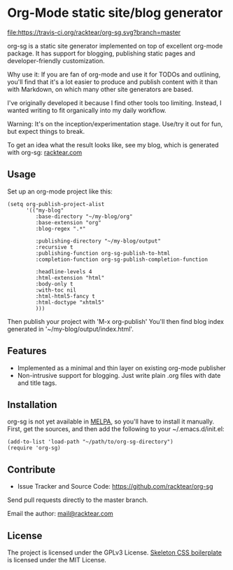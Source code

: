 * Org-Mode static site/blog generator

[[https://travis-ci.org/racktear/org-sg][file:https://travis-ci.org/racktear/org-sg.svg?branch=master]]

org-sg is a static site generator implemented on top of excellent org-mode
package. It has support for blogging, publishing static pages and developer-friendly
customization.

Why use it:
If you are fan of org-mode and use it for TODOs and outlining, you'll find that
it's a lot easier to produce and publish content with it than with Markdown, on
which many other site generators are based.

I've originally developed it because I find other tools too limiting. Instead,
I wanted writing to fit organically into my daily workflow.

Warning:
It's on the inception/experimentation stage.
Use/try it out for fun, but expect things to break.

To get an idea what the result looks like, see my blog, which is generated with org-sg:
[[http://racktear.com][racktear.com]]

** Usage

Set up an org-mode project like this:

#+BEGIN_SRC elisp
  (setq org-publish-project-alist
        '(("my-blog"
           :base-directory "~/my-blog/org"
           :base-extension "org"
           :blog-regex ".*"

           :publishing-directory "~/my-blog/output"
           :recursive t
           :publishing-function org-sg-publish-to-html
           :completion-function org-sg-publish-completion-function

           :headline-levels 4
           :html-extension "html"
           :body-only t
           :with-toc nil
           :html-html5-fancy t
           :html-doctype "xhtml5"
           )))
#+END_SRC

Then publish your project with 'M-x org-publish'
You'll then find blog index generated in '~/my-blog/output/index.html'.

** Features

- Implemented as a minimal and thin layer on existing org-mode publisher
- Non-intrusive support for blogging. Just write plain .org files with date and title tags.

** Installation

org-sg is not yet available in [[http://melpa.org][MELPA]], so you'll have to install it manually.
First, get the sources, and then add the following to your ~/.emacs.d/init.el:

#+BEGIN_SRC elisp
(add-to-list 'load-path "~/path/to/org-sg-directory")
(require 'org-sg)
#+END_SRC

** Contribute

- Issue Tracker and Source Code: [[https://github.com/racktear/org-sg]]

Send pull requests directly to the master branch.

Email the author: [[mailto:mail@racktear.com][mail@racktear.com]]

** License

The project is licensed under the GPLv3 License.
[[http://getskeleton.com][Skeleton CSS boilerplate]] is licensed under the MIT License.
